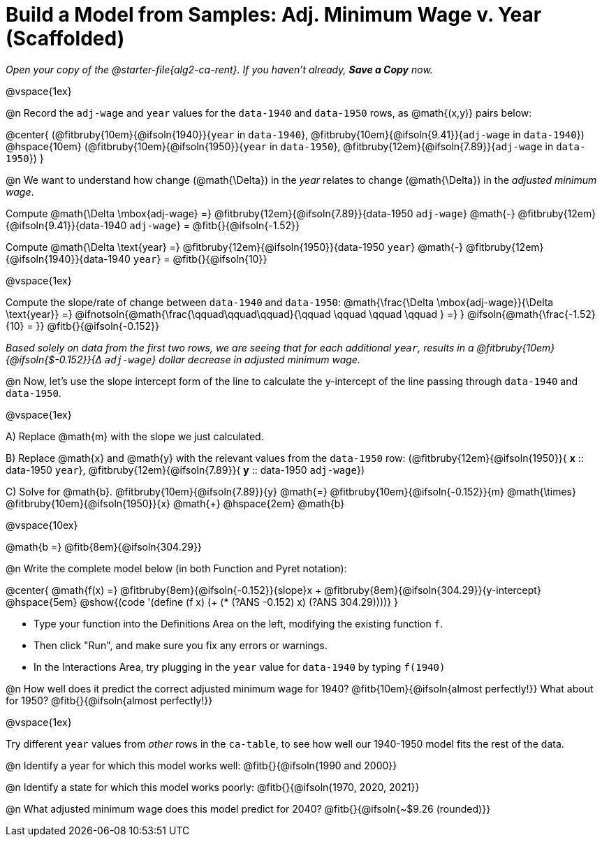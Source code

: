 = Build a Model from Samples: Adj. Minimum Wage v. Year (Scaffolded)

++++
<style>
.studentAnswerMedium { min-width: 8em !important; }
.fitbruby .ruby { bottom: -12px; }
</style>
++++

_Open your copy of the @starter-file{alg2-ca-rent}. If you haven't already, *Save a Copy* now._

@vspace{1ex}

@n Record the `adj-wage` and `year` values for the `data-1940` and `data-1950` rows, as @math{(x,y)} pairs below:

@center{
 (@fitbruby{10em}{@ifsoln{1940}}{`year` in `data-1940`}, @fitbruby{10em}{@ifsoln{9.41}}{`adj-wage` in `data-1940`}) @hspace{10em} (@fitbruby{10em}{@ifsoln{1950}}{`year` in `data-1950`}, @fitbruby{12em}{@ifsoln{7.89}}{`adj-wage` in `data-1950`})
}

@n We want to understand how change (@math{\Delta}) in the _year_ relates to change (@math{\Delta}) in the _adjusted minimum wage_.

[.indentedpara]
--
Compute @math{\Delta \mbox{adj-wage} =} @fitbruby{12em}{@ifsoln{7.89}}{data-1950 `adj-wage`} @math{-} @fitbruby{12em}{@ifsoln{9.41}}{data-1940 `adj-wage`} = @fitb{}{@ifsoln{-1.52}}

Compute @math{\Delta \text{year} =} @fitbruby{12em}{@ifsoln{1950}}{data-1950 `year`} @math{-} @fitbruby{12em}{@ifsoln{1940}}{data-1940 `year`} = @fitb{}{@ifsoln{10}}

@vspace{1ex}

Compute the slope/rate of change between `data-1940` and `data-1950`: @math{\frac{\Delta \mbox{adj-wage}}{\Delta \text{year}} =} @ifnotsoln{@math{\frac{\qquad\qquad\qquad}{\qquad \qquad \qquad \qquad } =} } @ifsoln{@math{\frac{-1.52}{10} = }} @fitb{}{@ifsoln{-0.152}}

_Based solely on data from the first two rows, we are seeing that for each additional `year`, results in a @fitbruby{10em}{@ifsoln{$-0.152}}{&#916; `adj-wage`} dollar decrease in adjusted minimum wage._

--

@n Now, let's use the slope intercept form of the line to calculate the y-intercept of the line passing through `data-1940` and `data-1950`.

@vspace{1ex}

[.indentedpara]
--

A) Replace @math{m} with the slope we just calculated.

B) Replace @math{x} and @math{y} with the relevant values from the `data-1950` row: (@fitbruby{12em}{@ifsoln{1950}}{ *x* {two-colons} data-1950 `year`}, @fitbruby{12em}{@ifsoln{7.89}}{ *y* {two-colons} data-1950 `adj-wage`})

C) Solve for @math{b}. @fitbruby{10em}{@ifsoln{7.89}}{y} @math{=} @fitbruby{10em}{@ifsoln{-0.152}}{m} @math{\times} @fitbruby{10em}{@ifsoln{1950}}{x} @math{+} @hspace{2em} @math{b}

@vspace{10ex}

@math{b =} @fitb{8em}{@ifsoln{304.29}}

--

@n Write the complete model below (in both Function and Pyret notation):

@center{
 @math{f(x) =} @fitbruby{8em}{@ifsoln{-0.152}}{slope}x + @fitbruby{8em}{@ifsoln{304.29}}{y-intercept} @hspace{5em} @show{(code '(define (f x) (+ (* (?ANS -0.152) x) (?ANS 304.29))))}
}

[.indentedpara]
--
- Type your function into the Definitions Area on the left, modifying the existing function `f`.

- Then click "Run", and make sure you fix any errors or warnings. 

- In the Interactions Area, try plugging in the `year` value for `data-1940` by typing `f(1940)`

--

@n How well does it predict the correct adjusted minimum wage for 1940? @fitb{10em}{@ifsoln{almost perfectly!}} What about for 1950? @fitb{}{@ifsoln{almost perfectly!}}

@vspace{1ex}

Try different `year` values from _other_ rows in the `ca-table`, to see how well our 1940-1950 model fits the rest of the data.

@n Identify a year for which this model works well: @fitb{}{@ifsoln{1990 and 2000}}

@n Identify a state for which this model works poorly: @fitb{}{@ifsoln{1970, 2020, 2021}}

@n What adjusted minimum wage does this model predict for 2040? @fitb{}{@ifsoln{~$9.26 (rounded)}}
